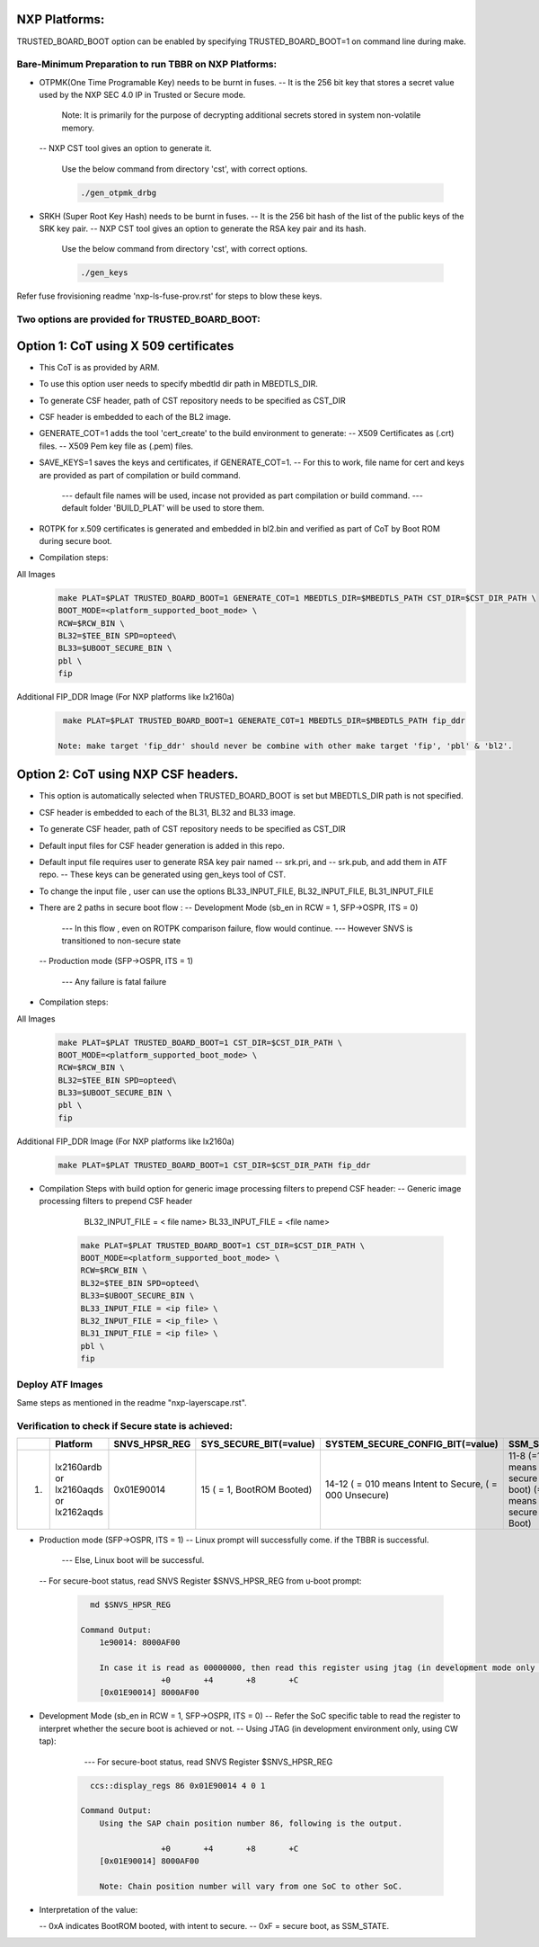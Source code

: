 
--------------
NXP Platforms:
--------------
TRUSTED_BOARD_BOOT option can be enabled by specifying TRUSTED_BOARD_BOOT=1 on command line during make.



Bare-Minimum Preparation to run  TBBR on NXP Platforms:
=======================================================
- OTPMK(One Time Programable Key) needs to be burnt in fuses.
  -- It is the 256 bit key that stores a secret value used by the NXP SEC 4.0 IP in Trusted or Secure mode.

     Note: It is primarily for the purpose of decrypting additional secrets stored in system non-volatile memory.

  -- NXP CST tool gives an option to generate it.

   Use the below command from directory 'cst', with correct options.

   .. code:: shell

     ./gen_otpmk_drbg

- SRKH (Super Root Key Hash) needs to be burnt in fuses.
  -- It is the 256 bit hash of the list of the public keys of the SRK key pair.
  -- NXP CST tool gives an option to generate the RSA key pair and its hash.

   Use the below command from directory 'cst', with correct options.

   .. code:: shell

     ./gen_keys

Refer fuse frovisioning readme 'nxp-ls-fuse-prov.rst' for steps to blow these keys.



Two options are provided for TRUSTED_BOARD_BOOT:
================================================

-------------------------------------------------------------------------
Option 1: CoT using X 509 certificates
-------------------------------------------------------------------------

- This CoT is as provided by ARM.

- To use this option user needs to specify mbedtld dir path in MBEDTLS_DIR.

- To generate CSF header, path of CST repository needs to be specified as CST_DIR

- CSF header is embedded to each of the BL2 image.

- GENERATE_COT=1 adds the tool 'cert_create' to the build environment to generate:
  -- X509 Certificates as (.crt) files.
  -- X509 Pem key file as (.pem) files.

- SAVE_KEYS=1 saves the keys and certificates, if GENERATE_COT=1.
  -- For this to work, file name for cert and keys are provided as part of  compilation or build command.

     --- default file names will be used, incase not provided as part compilation or build command.
     --- default folder 'BUILD_PLAT' will be used to store them.

- ROTPK for x.509 certificates is generated and embedded in bl2.bin and
  verified as part of CoT by Boot ROM during secure boot.

- Compilation steps:

All Images
   .. code:: shell

       make PLAT=$PLAT TRUSTED_BOARD_BOOT=1 GENERATE_COT=1 MBEDTLS_DIR=$MBEDTLS_PATH CST_DIR=$CST_DIR_PATH \
       BOOT_MODE=<platform_supported_boot_mode> \
       RCW=$RCW_BIN \
       BL32=$TEE_BIN SPD=opteed\
       BL33=$UBOOT_SECURE_BIN \
       pbl \
       fip

Additional FIP_DDR Image (For NXP platforms like lx2160a)
   .. code:: shell

       make PLAT=$PLAT TRUSTED_BOARD_BOOT=1 GENERATE_COT=1 MBEDTLS_DIR=$MBEDTLS_PATH fip_ddr

      Note: make target 'fip_ddr' should never be combine with other make target 'fip', 'pbl' & 'bl2'.

-------------------------------------------------------------------------
Option 2: CoT using NXP CSF headers.
-------------------------------------------------------------------------

- This option is automatically selected when TRUSTED_BOARD_BOOT is set but MBEDTLS_DIR path is not specified.

- CSF header is embedded to each of the BL31, BL32 and  BL33 image.

- To generate CSF header, path of CST repository needs to be specified as CST_DIR

- Default input files for CSF header generation is added in this repo.

- Default input file requires user to generate RSA key pair named
  -- srk.pri, and
  -- srk.pub, and add them in ATF repo.
  -- These keys can be generated using gen_keys tool of CST.

- To change the input file , user can use the options BL33_INPUT_FILE, BL32_INPUT_FILE, BL31_INPUT_FILE

- There are 2 paths in secure boot flow :
  -- Development Mode (sb_en in RCW = 1, SFP->OSPR, ITS = 0)

     --- In this flow , even on ROTPK comparison failure, flow would continue.
     --- However SNVS is transitioned to non-secure state

  -- Production mode (SFP->OSPR, ITS = 1)

     --- Any failure is fatal failure

- Compilation steps:

All Images
   .. code:: shell

       make PLAT=$PLAT TRUSTED_BOARD_BOOT=1 CST_DIR=$CST_DIR_PATH \
       BOOT_MODE=<platform_supported_boot_mode> \
       RCW=$RCW_BIN \
       BL32=$TEE_BIN SPD=opteed\
       BL33=$UBOOT_SECURE_BIN \
       pbl \
       fip

Additional FIP_DDR Image (For NXP platforms like lx2160a)
   .. code:: shell

       make PLAT=$PLAT TRUSTED_BOARD_BOOT=1 CST_DIR=$CST_DIR_PATH fip_ddr

- Compilation Steps with build option for generic image processing filters to prepend CSF header:
  --  Generic image processing filters to prepend CSF header

      BL32_INPUT_FILE = < file name>
      BL33_INPUT_FILE = <file name>

   .. code:: shell

       make PLAT=$PLAT TRUSTED_BOARD_BOOT=1 CST_DIR=$CST_DIR_PATH \
       BOOT_MODE=<platform_supported_boot_mode> \
       RCW=$RCW_BIN \
       BL32=$TEE_BIN SPD=opteed\
       BL33=$UBOOT_SECURE_BIN \
       BL33_INPUT_FILE = <ip file> \
       BL32_INPUT_FILE = <ip_file> \
       BL31_INPUT_FILE = <ip file> \
       pbl \
       fip


Deploy ATF Images
=================
Same steps as mentioned in the readme "nxp-layerscape.rst".



Verification to check if Secure state is achieved:
==================================================

+---+----------------+-----------------+------------------------+----------------------------------+-------------------------------+
|   |   Platform     |  SNVS_HPSR_REG  | SYS_SECURE_BIT(=value) | SYSTEM_SECURE_CONFIG_BIT(=value) | SSM_STATE                     |
+===+================+=================+========================+==================================+===============================+
| 1.| lx2160ardb  or |    0x01E90014   | 15                     | 14-12                            | 11-8                          |
|   | lx2160aqds  or |                 | ( = 1, BootROM Booted) | ( = 010 means Intent to Secure,  | (=1111 means secure boot)     |
|   | lx2162aqds     |                 |                        | ( = 000 Unsecure)                | (=1011 means Non-secure Boot) |
+---+----------------+-----------------+------------------------+----------------------------------+-------------------------------+

- Production mode (SFP->OSPR, ITS = 1)
  -- Linux prompt will successfully come. if the TBBR is successful.

     --- Else, Linux boot will be successful.

  -- For secure-boot status, read SNVS Register $SNVS_HPSR_REG from u-boot prompt:

   .. code:: shell

        md $SNVS_HPSR_REG

      Command Output:
          1e90014: 8000AF00

          In case it is read as 00000000, then read this register using jtag (in development mode only through CW tap).
                       +0       +4       +8       +C
          [0x01E90014] 8000AF00


- Development Mode (sb_en in RCW = 1, SFP->OSPR, ITS = 0)
  -- Refer the SoC specific table to read the register to interpret whether the secure boot is achieved or not.
  -- Using JTAG (in development environment only, using CW tap):

     --- For secure-boot status, read SNVS Register $SNVS_HPSR_REG

   .. code:: shell

        ccs::display_regs 86 0x01E90014 4 0 1

      Command Output:
          Using the SAP chain position number 86, following is the output.

                       +0       +4       +8       +C
          [0x01E90014] 8000AF00

          Note: Chain position number will vary from one SoC to other SoC. 

- Interpretation of the value:

  -- 0xA indicates BootROM booted, with intent to secure.
  -- 0xF = secure boot, as SSM_STATE.
